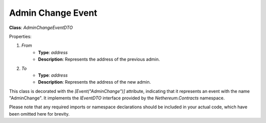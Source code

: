 Admin Change Event
==================

**Class**: `AdminChangeEventDTO`

Properties:

1. `From`
    * **Type**: `address`
    * **Description**: Represents the address of the previous admin.

2. `To`
    * **Type**: `address`
    * **Description**: Represents the address of the new admin.

This class is decorated with the `[Event("AdminChange")]` attribute, indicating that it represents an event with the name "AdminChange". It implements the `IEventDTO` interface provided by the `Nethereum.Contracts` namespace.

Please note that any required imports or namespace declarations should be included in your actual code, which have been omitted here for brevity.
